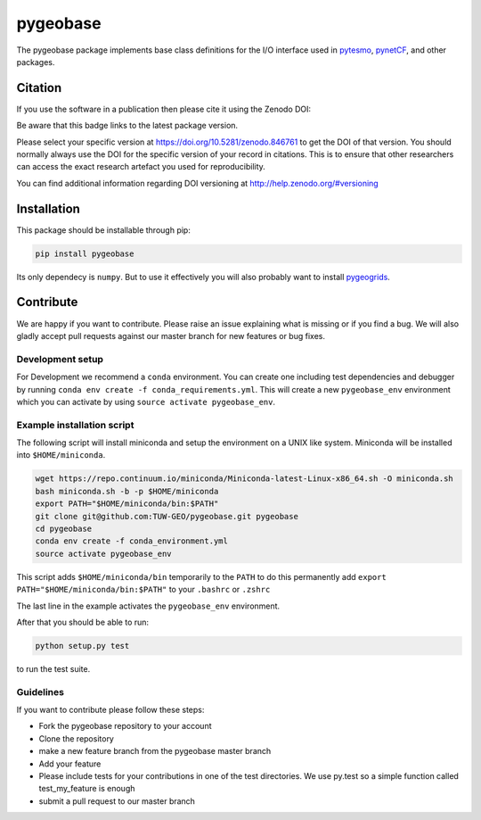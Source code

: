 =========
pygeobase
=========

.. image:: https://travis-ci.org/TUW-GEO/pygeobase.svg?branch=master
    :target: https://travis-ci.org/TUW-GEO/pygeobase

.. image:: https://coveralls.io/repos/github/TUW-GEO/pygeobase/badge.svg?branch=master
   :target: https://coveralls.io/github/TUW-GEO/pygeobase?branch=master

.. image:: https://badge.fury.io/py/pygeobase.svg
    :target: https://badge.fury.io/py/pygeobase

.. image:: https://readthedocs.org/projects/pygeobase/badge/?version=latest
   :target: http://pygeobase.readthedocs.org/en/latest/?badge=latest

The pygeobase package implements base class definitions for the I/O interface used in pytesmo_, pynetCF_, and other packages.

.. _pytesmo: https://github.com/TUW-GEO/pytesmo
.. _pynetCF: https://github.com/TUW-GEO/pynetCF

Citation
========

If you use the software in a publication then please cite it using the Zenodo DOI:

.. image:: https://zenodo.org/badge/DOI/10.5281/zenodo.846761.svg
   :target: https://doi.org/10.5281/zenodo.846761

Be aware that this badge links to the latest package version.

Please select your specific version at https://doi.org/10.5281/zenodo.846761 to get the DOI of that version.
You should normally always use the DOI for the specific version of your record in citations.
This is to ensure that other researchers can access the exact research artefact you used for reproducibility.

You can find additional information regarding DOI versioning at http://help.zenodo.org/#versioning

Installation
============

This package should be installable through pip:

.. code::

    pip install pygeobase

Its only dependecy is ``numpy``. But to use it effectively you will also probably want to install pygeogrids_.

.. _pygeogrids: https://github.com/TUW-GEO/pygeogrids

Contribute
==========

We are happy if you want to contribute. Please raise an issue explaining what
is missing or if you find a bug. We will also gladly accept pull requests
against our master branch for new features or bug fixes.

Development setup
-----------------

For Development we recommend a ``conda`` environment. You can create one
including test dependencies and debugger by running
``conda env create -f conda_requirements.yml``. This will create a new
``pygeobase_env`` environment which you can activate by using
``source activate pygeobase_env``.

Example installation script
---------------------------

The following script will install miniconda and setup the environment on a UNIX
like system. Miniconda will be installed into ``$HOME/miniconda``.

.. code::

   wget https://repo.continuum.io/miniconda/Miniconda-latest-Linux-x86_64.sh -O miniconda.sh
   bash miniconda.sh -b -p $HOME/miniconda
   export PATH="$HOME/miniconda/bin:$PATH"
   git clone git@github.com:TUW-GEO/pygeobase.git pygeobase
   cd pygeobase
   conda env create -f conda_environment.yml
   source activate pygeobase_env

This script adds ``$HOME/miniconda/bin`` temporarily to the ``PATH`` to do this
permanently add ``export PATH="$HOME/miniconda/bin:$PATH"`` to your ``.bashrc``
or ``.zshrc``

The last line in the example activates the ``pygeobase_env`` environment.

After that you should be able to run:

.. code::

    python setup.py test

to run the test suite.

Guidelines
----------

If you want to contribute please follow these steps:

- Fork the pygeobase repository to your account
- Clone the repository
- make a new feature branch from the pygeobase master branch
- Add your feature
- Please include tests for your contributions in one of the test directories.
  We use py.test so a simple function called test_my_feature is enough
- submit a pull request to our master branch
